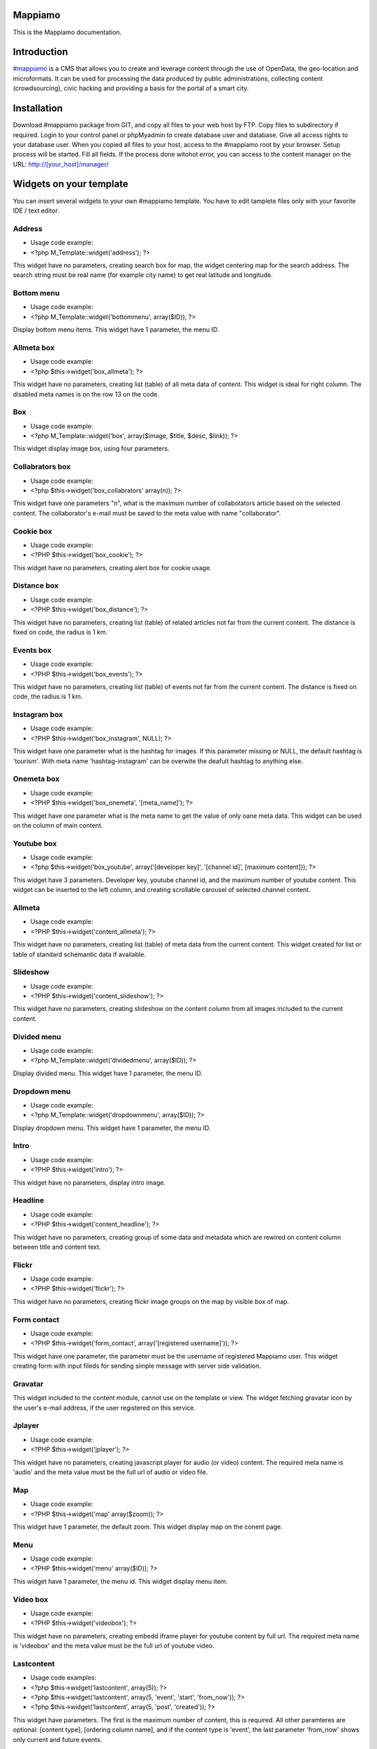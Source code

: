 Mappiamo
========

This is the Mappiamo documentation.


Introduction
============

`#mappiamo <http://www.mappiamo.org/>`_ is a CMS that allows you to create and leverage content through the use of OpenData, the geo-location and microformats. It can be used for processing the data produced by public administrations, collecting content (crowdsourcing), civic hacking and providing a basis for the portal of a smart city. 

Installation
=====================

Download #mappiamo package from GIT, and copy all files to your web host by FTP. Copy files to subdirectory if required. Login to your control panel or phpMyadmin to create database user and database. Give all access rights to your database user. When you copied all files to your host, access to the #mappiamo root by your browser. Setup process will be started. Fill all fields. If the process done witohot error, you can access to the content manager on the URL: http://[your_host]/manager/

Widgets on your template
===========================

You can insert several widgets to your own #mappiamo template. You have to edit tamplete files only with your favorite IDE / text editor.

Address
---------

- Usage code example:
- <?php M_Template::widget('address'); ?>

This widget have no parameters, creating search box for map, the widget centering map for the search address.
The search string must be real name (for example city name) to get real latitude and longitude.

Bottom menu
------------

- Usage code example:
- <?php M_Template::widget('bottommenu', array($ID)); ?>

Display bottom menu items. This widget have 1 parameter, the menu ID.

Allmeta box
-------------

- Usage code example:
- <?php $this->widget('box_allmeta'); ?>

This widget have no parameters, creating list (table) of all meta data of content.
This widget is ideal for right column. The disabled meta names is on the row 13 on the code.

Box
-----

- Usage code example:
- <?php M_Template::widget('box', array($image, $title, $desc, $link)); ?>

This widget display image box, using four parameters.

Collabrators box
--------------------

- Usage code example:
- <?php $this->widget('box_collabrators' array(n)); ?>

This widget have one parameters "n", what is the maximum number of collabotators article based on the selected content. 
The collaborator's e-mail must be saved to the meta value with name "collaborator".

Cookie box
------------

- Usage code example:
- <?PHP $this->widget('box_cookie'); ?>

This widget have no parameters, creating alert box for cookie usage.

Distance box
---------------

- Usage code example:
- <?PHP $this->widget('box_distance'); ?>

This widget have no parameters, creating list (table) of related articles not far from the current content.
The distance is fixed on code, the radius is 1 km.

Events box
-----------

- Usage code example:
- <?PHP $this->widget('box_events'); ?>

This widget have no parameters, creating list (table) of events not far from the current content.
The distance is fixed on code, the radius is 1 km.

Instagram box
----------------

- Usage code example:
- <?PHP $this->widget('box_instagram', NULL); ?>

This widget have one parameter what is the hashtag for images.
If this parameter missing or NULL, the default hashtag is 'tourism'.
With meta name 'hashtag-instagram' can be overwite the deafult hashtag to anything else.

Onemeta box
------------

- Usage code example:
- <?PHP $this->widget('box_onemeta', '[meta_name]'); ?>

This widget have one parameter what is the meta name to get the value of only oane meta data.
This widget can be used on the column of main content.

Youtube box
--------------

- Usage code example:
- <?php $this->widget('box_youtube', array('[developer key]', '[channel id]', [maximum content])); ?>

This widget have 3 parameters. Developer key, youtube channel id, and the maximum number of youtube content.
This widget can be inserted to the left column, and creating scrollable carousel of selected channel content.

Allmeta
----------

- Usage code example:
- <?PHP $this->widget('content_allmeta'); ?>

This widget have no parameters, creating list (table) of meta data from the current content.
This widget created for list or table of standard schemantic data if available.

Slideshow
-----------

- Usage code example:
- <?PHP $this->widget('content_slideshow'); ?>

This widget have no parameters, creating slideshow on the content column from all images included to the current content.

Divided menu
--------------

- Usage code example:
- <?php M_Template::widget('dividedmenu', array($ID)); ?>

Display divided menu. This widget have 1 parameter, the menu ID.

Dropdown menu
--------------

- Usage code example:
- <?php M_Template::widget('dropdownmenu', array($ID)); ?>

Display dropdown menu. This widget have 1 parameter, the menu ID.

Intro
---------

- Usage code example:
- <?PHP $this->widget('intro'); ?>

This widget have no parameters, display intro image.

Headline
---------

- Usage code example:
- <?PHP $this->widget('content_headline'); ?>

This widget have no parameters, creating group of some data and metadata which are rewired on content column between title and content text.

Flickr
--------

- Usage code example:
- <?PHP $this->widget('flickr'); ?>

This widget have no parameters, creating flickr image groups on the map by visible box of map.

Form contact
---------------

- Usage code example:
- <?PHP $this->widget('form_contact', array('[registered username]')); ?>

This widget have one parameter, the parameter must be the username of registered Mappiamo user.
This widget creating form with input fileds for sending simple message with server side validation. 

Gravatar
----------

This widget included to the content module, cannot use on the template or view.
The widget fetching gravatar icon by the user's e-mail address, if the user registered on this service.

Jplayer
-------

- Usage code example:
- <?PHP $this->widget('jplayer'); ?>

This widget have no parameters, creating javascript player for audio (or video) content.
The required meta name is 'audio' and the meta value must be the full url of audio or video file.

Map
----

- Usage code example:
- <?PHP $this->widget('map' array($zoom)); ?>

This widget have 1 parameter, the default zoom. This widget display map on the conent page.

Menu
-----

- Usage code example:
- <?PHP $this->widget('menu' array($ID)); ?>

This widget have 1 parameter, the menu id. This widget display menu item.

Video box
-----------

- Usage code example:
- <?PHP $this->widget('videobox'); ?>

This widget have no parameters, creating embedd iframe player for youtube content by full url.
The required meta name is 'videobox' and the meta value must be the full url of youtube video.

Lastcontent
--------------

- Usage code examples:
- <?php $this->widget('lastcontent', array(5)); ?>
- <?php $this->widget('lastcontent', array(5, 'event', 'start', 'from_now')); ?>
- <?php $this->widget('lastcontent', array(5, 'post', 'created')); ?>

This widget have parameters. The first is the maximum number of content, this is required.
All other paramteres are optional: [content type], [ordering column name], 
and if the content type is 'event', the last parameter 'from_now' shows only current and future events.

Full featured menu
----------

- Usage code example:
- <?php M_Template::widget('menu_full', array('[category name]', '[treemenu|popmenu]', '09', 'check')); ?>

This widget have parameters. Creating custom menu system by Mappiamo "pages" and "menus", and display
selected categories on the map.

- Parameters: 
1) The category name
2) Menu type: 'treemenu' or 'popmenu'
3) Template number of menu only. Menus have 15 templates.
4) How menu display the selected catorgory contents: 'link' - the category opens new page with content list 'check' - the category displays as marker on the map
    
Owl image
------------

- Usage code example:
- <?PHP $this->widget('owl_image', array('category', 4, 60)); ?>
- <?PHP $this->widget('owl_image', array('path', 6, 'templates/soccorso/images/partners', 'index.php?module=category&object=59')); ?>

This widget have parameters, creating image carousel to the content column.
The source images can get from two different source: 'category' or 'path'. This is the first parameter.
If the image source is 'path', the 3rd parameter must be the relative path to the directory contains images.
If the image source is 'category', the 3rd parameter must be the id number of category where the widget reads all images from content.
The second parameter is the maximum number of items to show.
The 4th parameter is the link to open when user click on image. This is optional. If the source is 'category', the link
will open the document contains clicked image.

Owl video
-------------

- Usage code example:
- $TubeID = array('jkovdYV0qm0', 'dw6wZQkfsn0', 'CqdSzVXkhmY', 'km3JiaPqWMI', 'NyCwOdyhZco', 'YJTxnhjpF3U', 'HOVYTZkvjH8', '2Tlou1Vdg6Y', '0_rtwI_nUlI', 'LCtp7D0uCjA');
- $this->widget('owl_video', array($TubeID, 3));

This widget have parameters, creating video carousel to the content column.
The first parameter must be an array, contains all youtube video id required for the carousel.
The second parameter is how many videos display at once by the carousel.

Share
------

- Usage code example:
- <?PHP $this->widget('share', array($site_id)); ?>

Share content on sicial networks.

Slider
--------

- Usage code example:
- <?PHP $this->widget('slider', array($content_id)); ?>

This widget creating image slider from the content by content ID.

Weather
--------

- Usage code example:
- <?PHP $this->widget('weather'); ?>

This widget have no parameters, creating weather report on the map.

Disqus
----------

- Usage code example:
- $Types = array('post', 'event');
- <?php M_Template::widget('disqus', array($Types)); ?>

This widget have no parameter as array. Creating comment section on content page.
Disqus account and disqus site name required for preferences. The parameter contains types where the disqus available. 

